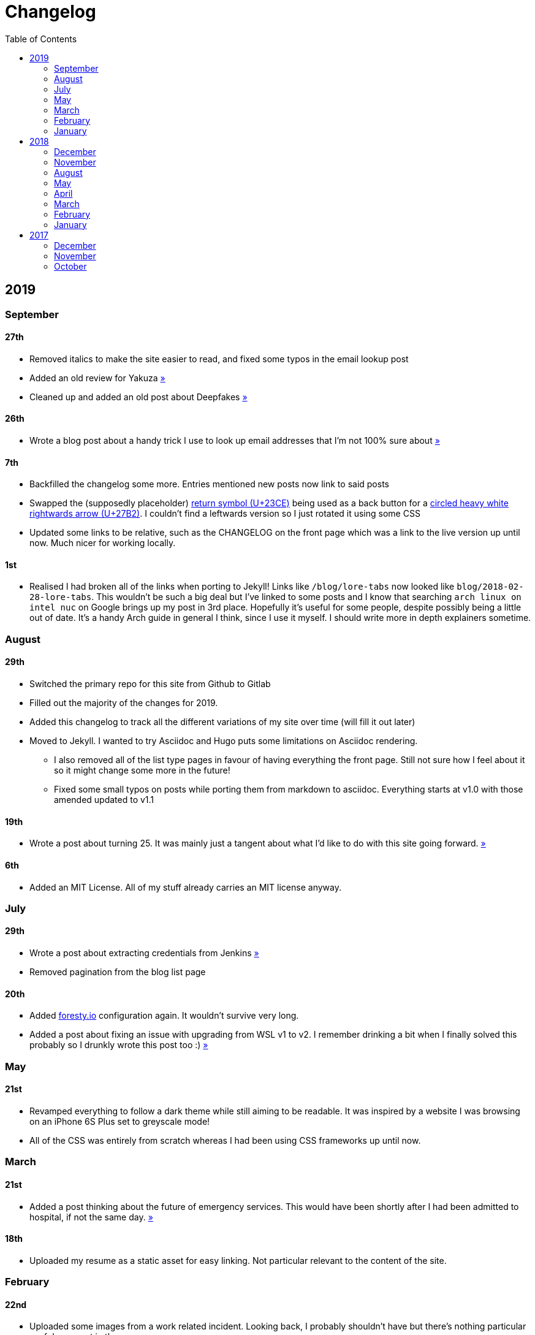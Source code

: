 = Changelog
:toc:

== 2019

=== September

==== 27th

* Removed italics to make the site easier to read, and fixed some typos in the email lookup post
* Added an old review for Yakuza link:/reviews/yakuza[»]
* Cleaned up and added an old post about Deepfakes link:/blog/deepfakes[»]

==== 26th

* Wrote a blog post about a handy trick I use to look up email addresses that I'm not 100% sure about link:/blog/email-lookup[»]

==== 7th

* Backfilled the changelog some more. Entries mentioned new posts now link to said posts
* Swapped the (supposedly placeholder) https://graphemica.com/%E2%8F%8E[return symbol (U+23CE)] being used as a back button for a https://graphemica.com/%E2%9E%B2[circled heavy white rightwards arrow (U+27B2)]. I couldn't find a leftwards version so I just rotated it using some CSS
* Updated some links to be relative, such as the CHANGELOG on the front page which was a link to the live version up until now. Much nicer for working locally.

==== 1st

* Realised I had broken all of the links when porting to Jekyll! Links like `/blog/lore-tabs` now looked like `blog/2018-02-28-lore-tabs`. This wouldn't be such a big deal but I've linked to some posts and I know that searching `arch linux on intel nuc` on Google brings up my post in 3rd place. Hopefully it's useful for some people, despite possibly being a little out of date. It's a handy Arch guide in general I think, since I use it myself. I should write more in depth explainers sometime.

=== August

==== 29th

* Switched the primary repo for this site from Github to Gitlab
* Filled out the majority of the changes for 2019.
* Added this changelog to track all the different variations of my site over time (will fill it out later)
* Moved to Jekyll. I wanted to try Asciidoc and Hugo puts some limitations on Asciidoc rendering.
  - I also removed all of the list type pages in favour of having everything the front page. Still not sure how I feel about it so it might change some more in the future!
  - Fixed some small typos on posts while porting them from markdown to asciidoc. Everything starts at v1.0 with those amended updated to v1.1

==== 19th

* Wrote a post about turning 25. It was mainly just a tangent about what I'd like to do with this site going forward. link:/blog/25[»]

==== 6th

* Added an MIT License. All of my stuff already carries an MIT license anyway.

=== July

==== 29th

* Wrote a post about extracting credentials from Jenkins link:/blog/retrieving-jenkins-credentials[»]
* Removed pagination from the blog list page

==== 20th

* Added https://forestry.io[foresty.io] configuration again. It wouldn't survive very long.
* Added a post about fixing an issue with upgrading from WSL v1 to v2. I remember drinking a bit when I finally solved this probably so I drunkly wrote this post too :) link:/blog/wsl2-vhd-issue[»]

=== May

==== 21st

* Revamped everything to follow a dark theme while still aiming to be readable. It was inspired by a website I was browsing on an iPhone 6S Plus set to greyscale mode!
* All of the CSS was entirely from scratch whereas I had been using CSS frameworks up until now.

=== March

==== 21st

* Added a post thinking about the future of emergency services. This would have been shortly after I had been admitted to hospital, if not the same day. link:/blog/future-of-emergency-services[»]

==== 18th

* Uploaded my resume as a static asset for easy linking. Not particular relevant to the content of the site.

=== February

==== 22nd

* Uploaded some images from a work related incident. Looking back, I probably shouldn't have but there's nothing particular useful or secret in there anyway.

==== 10th

* Uploaded `vsreport.html` which was a security review of sorts for a videogame I was playing. I had churned it out like an entire year prior but never hosted it anywhere. I think I was talking to someone about it and wanted to send them a link.

==== 7th

* Tried out https://forestry.io[forestry.io] for the first time and quickly discarded it. It's a cool project but I don't have much use for it myself.

==== 3rd

* Wrote my first review in like 2 years. It wasn't a review at all, it was more just me gushing about Battle Angel Alita before the film adaption released. I never did go back and write an actual review... link:/reviews/battle-angel-alita[»]
* Added support for https://utteranc.es/[utteranc.es], a neat little comment section powered by Github.
* Revamed the site to move from tailwind.css to spectre.css
* Some of the layout changed as a result such as adding opengraph metatags and generally going for a more minimalist approach.

=== January

==== 27th

* Removed the stats page from navigation. It was only showing a placeholder page anyway and so far marks the last time it appeared.

==== 15th

* Uploaded my parnell mapping side project (but not presented anywhere user facing)

==== 13th

* Updated currently listening script to point to a proper domain name instead of a raw IP address
* Added some whitespace to the currently listening portion of the footer

== 2018

=== December

==== 29th

* Added a script for showing what I'm currently listening to or watching. It was powered by a single node kubernetes cluster. Hugely overkill but it was an interesting learning experience!

==== 27th

* Removed the project page for ipecac which I didn't really intend to publish yet. It was literally half finished with some sentences that just cut off midway. Oops!

==== 26th

* Added a README describing how the site operates and is deployed
* Added a project page for ipecac
* Finished rewriting styling to use flexbox
* Added a footer that shows randomly generated lines of nonsense
* Added estimated reading time for blog posts and reviews
* Enabled support for emoji and git info
* Added links to repo birthdays project post
* Added font awesome for use in posts

==== 24th

* Swapped from monokai to oceanic-next styling for code blocks
* Add styling for singular `<code>` elements
* Added a 404 page
* Removed CSS from base template in favor of an extensable params block in the site config
* Added some overrides for the blackfriday markdown parser used by Hugo
* Started rewriting styling to make use of flexbox

==== 16th

* Fixed a typo in the link:/blog/lost-python-results[lost python results] post

==== 14th

* Fixed a bug where social media links had mistakenly set a second `href` instead of a `class` attribute

==== 13th

* Update link:/blog/arch-nuc-install[arch nuc install] and link:/blog/lost-python-results[lost python results] posts to use hugo's syntax highlighting shortcode

==== 12th

* Wrote a post about the `-` operator in Python link:/blog/lost-python-results[»]

==== 8th

* Ported reviews over to Hugo
* Added pagination

==== 7th

* Ported site from https://blog.getpelican.com/[Pelican] to https://gohugo.io/[Hugo]

==== 6th

* Swap out https://github.com/pypa/pipenv[pipenv] for https://github.com/sdispater/poetry[Poetry]

==== 3rd

* Added post about Twitter automation link:/blog/automation-right[»]

=== November

==== 28th

* Changed border for contact form inputs from grey to black

==== 19th

* Added projects page for repo birthdays chrome extension
* Added some reviews that used to live at https://neatgam.es

==== 18th

* Disabled RSS feeds and added Pygments

==== 15th

* Added styling for tables
* Added Monokai syntax highlighting colour scheme

==== 14th

* Added a contact form powered by Netlify
* Changed from https://tachyons.io/[Tachyons] to https://tailwindcss.com/[Tailwind CSS]

==== 7th

* Ported remaining content over to Pelican

==== 5th

* Ported from Flask app to https://blog.getpelican.com/[Pelican]

=== August

==== 25th

* Added draft post about Docker container security. I never actually finished this but I believe someone compromised my Redis instance (it wasn't secured). Not side effects though since all of the content was static content anyway.
* Updated CSP header to whitelist self hosted images

==== 20th

* Fixed `strftime` bug in the site footer

==== 19th

* Moved credentials to not be inline so I can commit settings
* Added a fallback for any missing cover art
* Fixed error with links

==== 18th

* Added a post about submitting Official Information Act requests in New Zealand link:/blog/nz-oia-guide[»]
* Added Google Analytics
* Fixed sorting to show posts in reverse order

==== 16th

* Added movies to the stats page

==== 15th

* Added redirect from my old URL `thingsima.de` to `utf9k.net`
* Added page for showing personal stats

==== 12th

* Added section to footer that fetches and shows the latest commit for the site
* General style changes
* nginx change for rewriting `https://www.utf9k.net -> https://utf9k.net`

==== 11th

* Set up nginx for serving the site
* Copied over some static files

==== 9th

* Moved site to a new repo at https://github.com/marcus-crane/utf9k (now archived). This was to reflect the move from https://thingsima.de to https://utf9k.net
* I believe at this point, I reverted to the old Flask site I had. Prior to this point, I was using Django.

=== May

==== 10th

* Added README
* Added placeholder keys for `giantbomb`, `howlongtobeat` and `steam`
* CSS changes to better suit mobile devices

==== 6th

* Moved from https://tachyons.io/[Tachyons] to https://picturepan2.github.io/spectre/[Spectre CSS]
* Changed from https://github.com/pypa/pipenv[pipenv] to a generic virtual environment

=== April

==== 8th

* Started rendering covers for Goodreads entries on stats page
* Fixed RSS feeds
* Fixed date rendering for blog post list
* Update postgres container to only save state to disc during development

==== 7th

* Updated postgres container to save state to disc
* Update game fetching to ignore any non-game resources

==== 6th

* Added currently playing games to stats page
* Updated config key examples

==== 2nd

* Ported entire site from Flask to Django

=== March

==== 31st

==== 30th

==== 12th

==== 3rd

==== 2nd

==== 1st

=== February

==== 18th

==== 17th

==== 12th

==== 10th

==== 8th

==== 6th

==== 5th

==== 4th

==== 2nd

==== 1st

=== January

==== 29th

==== 28th

==== 27th

==== 26th

==== 21st

==== 20th

==== 8th

==== 7th

==== 4th

==== 3rd

==== 2nd

== 2017

=== December

==== 30th

==== 29th

==== 28th

==== 26th

==== 20th

==== 19th

==== 5th

==== 2nd

==== 1st

=== November

==== 21st

==== 20th

==== 19th

==== 18th

==== 8th

==== 6th

=== October

==== 29th

==== 28th

==== 27th

==== 26th

==== 25th

==== 24th

==== 23rd
